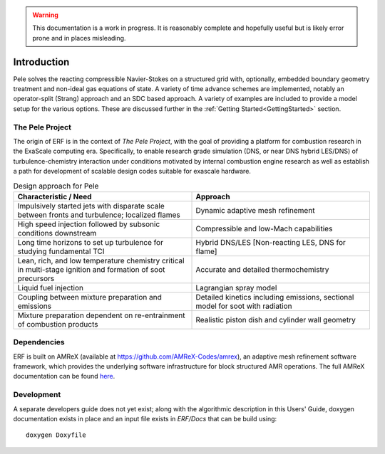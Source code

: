 .. highlight:: rst

.. Warning:: This documentation is a work in progress. It is reasonably complete and hopefully useful but is likely error prone and in places misleading.


Introduction
============

Pele solves the reacting compressible Navier-Stokes on a structured grid with, optionally, embedded boundary geometry treatment and non-ideal gas equations of state. A variety of time advance schemes are implemented, notably an operator-split (Strang) approach and an SDC based approach. A variety of examples are included to provide a model setup for the various options. These are discussed further in the :ref:`Getting Started<GettingStarted>` section.

The Pele Project
----------------

The origin of ERF is in the context of *The Pele Project*, with the goal of providing a platform for combustion research in the ExaScale computing era. Specifically, to enable research grade simulation (DNS, or near DNS hybrid LES/DNS) of turbulence-chemistry interaction under conditions motivated by internal combustion engine research as well as establish a path for development of scalable design codes suitable for exascale hardware.

.. csv-table:: Design approach for Pele
   :header: "Characteristic / Need", "Approach"
   :widths: 10, 10

      "Impulsively started jets with disparate scale between fronts and turbulence; localized flames", "Dynamic adaptive mesh refinement"
      "High speed injection followed by subsonic conditions downstream", "Compressible and low-Mach capabilities"
      "Long time horizons to set up turbulence for studying fundamental TCI", "Hybrid DNS/LES [Non-reacting LES, DNS for flame]"
      "Lean, rich, and low temperature chemistry critical in multi-stage ignition and formation of soot precursors", "Accurate and detailed thermochemistry"
      "Liquid fuel injection", "Lagrangian spray model"
      "Coupling between mixture preparation and emissions", "Detailed kinetics including emissions, sectional model for soot with radiation"
      "Mixture preparation dependent on re-entrainment of combustion products", "Realistic piston dish and cylinder wall geometry"



Dependencies
------------

ERF is built on AMReX (available at `https://github.com/AMReX-Codes/amrex <https://github.com/AMReX-Codes/amrex>`_), an adaptive mesh refinement software framework, which provides the underlying software infrastructure for block structured AMR operations. The full AMReX documentation can be found `here <https://amrex-codes.github.io/AMReXUsersGuide.pdf>`_. 


Development
-----------

A separate developers guide does not yet exist; along with the algorithmic description in this Users' Guide, doxygen documentation exists in place and an input file exists in `ERF/Docs` that can be build using:

::

	doxygen Doxyfile
